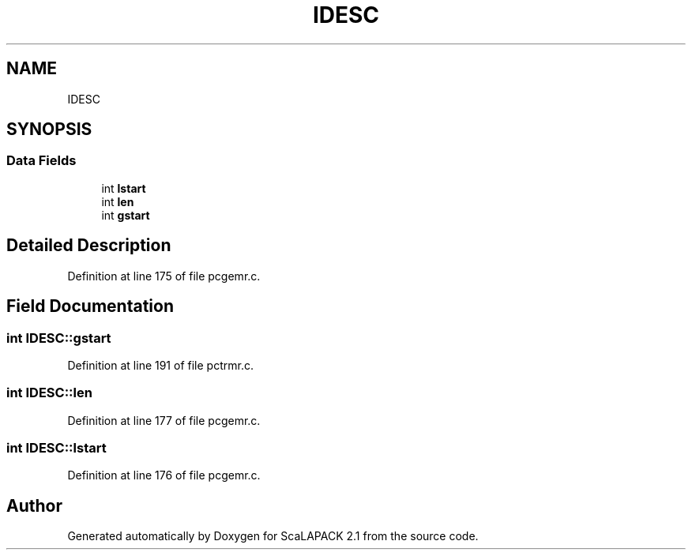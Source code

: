 .TH "IDESC" 3 "Sat Nov 16 2019" "Version 2.1" "ScaLAPACK 2.1" \" -*- nroff -*-
.ad l
.nh
.SH NAME
IDESC
.SH SYNOPSIS
.br
.PP
.SS "Data Fields"

.in +1c
.ti -1c
.RI "int \fBlstart\fP"
.br
.ti -1c
.RI "int \fBlen\fP"
.br
.ti -1c
.RI "int \fBgstart\fP"
.br
.in -1c
.SH "Detailed Description"
.PP 
Definition at line 175 of file pcgemr\&.c\&.
.SH "Field Documentation"
.PP 
.SS "int IDESC::gstart"

.PP
Definition at line 191 of file pctrmr\&.c\&.
.SS "int IDESC::len"

.PP
Definition at line 177 of file pcgemr\&.c\&.
.SS "int IDESC::lstart"

.PP
Definition at line 176 of file pcgemr\&.c\&.

.SH "Author"
.PP 
Generated automatically by Doxygen for ScaLAPACK 2\&.1 from the source code\&.
